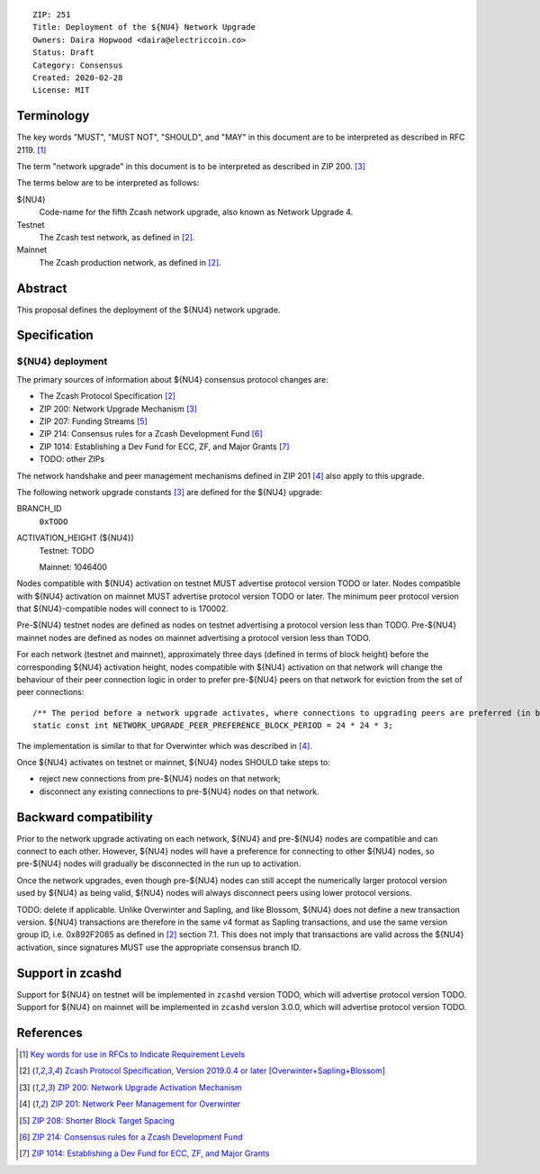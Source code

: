 ::

  ZIP: 251
  Title: Deployment of the ${NU4} Network Upgrade
  Owners: Daira Hopwood <daira@electriccoin.co>
  Status: Draft
  Category: Consensus
  Created: 2020-02-28
  License: MIT


Terminology
===========

The key words "MUST", "MUST NOT", "SHOULD", and "MAY" in this document are to be
interpreted as described in RFC 2119. [#RFC2119]_

The term "network upgrade" in this document is to be interpreted as described in
ZIP 200. [#zip-0200]_

The terms below are to be interpreted as follows:

${NU4}
  Code-name for the fifth Zcash network upgrade, also known as Network Upgrade 4.
Testnet
  The Zcash test network, as defined in [#protocol]_.
Mainnet
  The Zcash production network, as defined in [#protocol]_.


Abstract
========

This proposal defines the deployment of the ${NU4} network upgrade.


Specification
=============

${NU4} deployment
-----------------

The primary sources of information about ${NU4} consensus protocol changes are:

- The Zcash Protocol Specification [#protocol]_
- ZIP 200: Network Upgrade Mechanism [#zip-0200]_
- ZIP 207: Funding Streams [#zip-0207]_
- ZIP 214: Consensus rules for a Zcash Development Fund [#zip-0214]_
- ZIP 1014: Establishing a Dev Fund for ECC, ZF, and Major Grants [#zip-1014]_
- TODO: other ZIPs

The network handshake and peer management mechanisms defined in ZIP 201 [#zip-0201]_
also apply to this upgrade.


The following network upgrade constants [#zip-0200]_ are defined for the ${NU4} 
upgrade:

BRANCH_ID
  ``0xTODO``


ACTIVATION_HEIGHT (${NU4})
  Testnet: TODO

  Mainnet: 1046400


Nodes compatible with ${NU4} activation on testnet MUST advertise protocol version
TODO or later. Nodes compatible with ${NU4} activation on mainnet MUST advertise
protocol version TODO or later. The minimum peer protocol version that
${NU4}-compatible nodes will connect to is 170002.

Pre-${NU4} testnet nodes are defined as nodes on testnet advertising a protocol
version less than TODO. Pre-${NU4} mainnet nodes are defined as nodes on mainnet
advertising a protocol version less than TODO.

For each network (testnet and mainnet), approximately three days (defined in terms of
block height) before the corresponding ${NU4} activation height, nodes compatible
with ${NU4} activation on that network will change the behaviour of their peer 
connection logic in order to prefer pre-${NU4} peers on that network for eviction
from the set of peer connections::

    /** The period before a network upgrade activates, where connections to upgrading peers are preferred (in blocks). */
    static const int NETWORK_UPGRADE_PEER_PREFERENCE_BLOCK_PERIOD = 24 * 24 * 3;

The implementation is similar to that for Overwinter which was described in 
[#zip-0201]_.

Once ${NU4} activates on testnet or mainnet, ${NU4} nodes SHOULD take steps to:

- reject new connections from pre-${NU4} nodes on that network;
- disconnect any existing connections to pre-${NU4} nodes on that network.


Backward compatibility
======================

Prior to the network upgrade activating on each network, ${NU4} and pre-${NU4}
nodes are compatible and can connect to each other. However, ${NU4} nodes will
have a preference for connecting to other ${NU4} nodes, so pre-${NU4} nodes will 
gradually be disconnected in the run up to activation.

Once the network upgrades, even though pre-${NU4} nodes can still accept the 
numerically larger protocol version used by ${NU4} as being valid, ${NU4} nodes 
will always disconnect peers using lower protocol versions.

TODO: delete if applicable.
Unlike Overwinter and Sapling, and like Blossom, ${NU4} does not define a new
transaction version. ${NU4} transactions are therefore in the same v4 format as
Sapling transactions, and use the same version group ID, i.e. 0x892F2085 as
defined in [#protocol]_ section 7.1. This does not imply that transactions are
valid across the ${NU4} activation, since signatures MUST use the appropriate
consensus branch ID.


Support in zcashd
=================

Support for ${NU4} on testnet will be implemented in ``zcashd`` version TODO, which
will advertise protocol version TODO. Support for ${NU4} on mainnet will be implemented
in ``zcashd`` version 3.0.0, which will advertise protocol version TODO.


References
==========

.. [#RFC2119] `Key words for use in RFCs to Indicate Requirement Levels <https://tools.ietf.org/html/rfc2119>`_
.. [#protocol] `Zcash Protocol Specification, Version 2019.0.4 or later [Overwinter+Sapling+Blossom] <protocol/protocol.pdf>`_
.. [#zip-0200] `ZIP 200: Network Upgrade Activation Mechanism <zip-0200.rst>`_
.. [#zip-0201] `ZIP 201: Network Peer Management for Overwinter <zip-0201.rst>`_
.. [#zip-0207] `ZIP 208: Shorter Block Target Spacing <zip-0208.rst>`_
.. [#zip-0214] `ZIP 214: Consensus rules for a Zcash Development Fund <zip-0214.rst>`_
.. [#zip-1014] `ZIP 1014: Establishing a Dev Fund for ECC, ZF, and Major Grants <zip-1014.rst>`_
